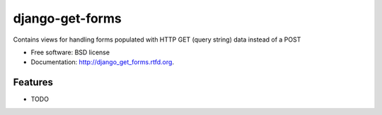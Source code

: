 ===============================
django-get-forms
===============================

.. image:: https://badge.fury.io/py/django_get_forms.png
    :target: http://badge.fury.io/py/django_get_forms
    
.. image:: https://travis-ci.org/estebistec/django_get_forms.png?branch=master
        :target: https://travis-ci.org/estebistec/django_get_forms

.. image:: https://pypip.in/d/django_get_forms/badge.png
        :target: https://crate.io/packages/django_get_forms?version=latest


Contains views for handling forms populated with HTTP GET (query string) data instead of a POST

* Free software: BSD license
* Documentation: http://django_get_forms.rtfd.org.

Features
--------

* TODO